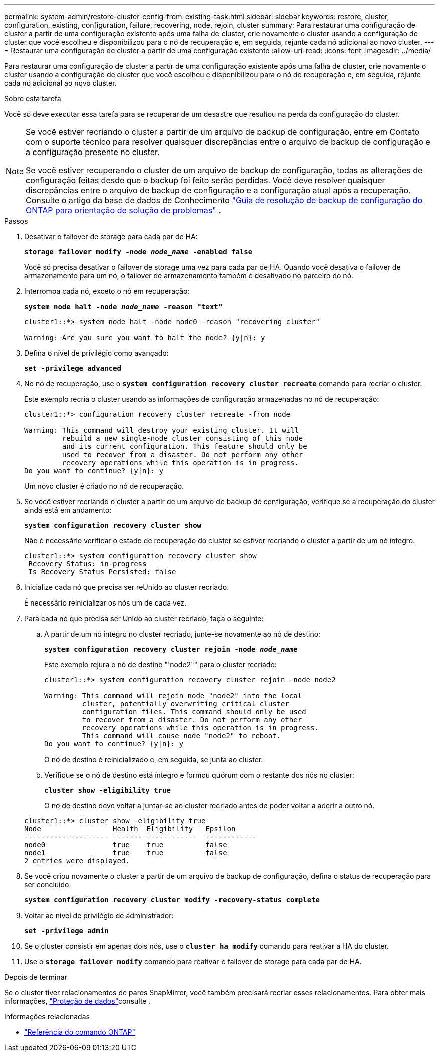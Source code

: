 ---
permalink: system-admin/restore-cluster-config-from-existing-task.html 
sidebar: sidebar 
keywords: restore, cluster, configuration, existing, configuration, failure, recovering, node, rejoin, cluster 
summary: Para restaurar uma configuração de cluster a partir de uma configuração existente após uma falha de cluster, crie novamente o cluster usando a configuração de cluster que você escolheu e disponibilizou para o nó de recuperação e, em seguida, rejunte cada nó adicional ao novo cluster. 
---
= Restaurar uma configuração de cluster a partir de uma configuração existente
:allow-uri-read: 
:icons: font
:imagesdir: ../media/


[role="lead"]
Para restaurar uma configuração de cluster a partir de uma configuração existente após uma falha de cluster, crie novamente o cluster usando a configuração de cluster que você escolheu e disponibilizou para o nó de recuperação e, em seguida, rejunte cada nó adicional ao novo cluster.

.Sobre esta tarefa
Você só deve executar essa tarefa para se recuperar de um desastre que resultou na perda da configuração do cluster.

[NOTE]
====
Se você estiver recriando o cluster a partir de um arquivo de backup de configuração, entre em Contato com o suporte técnico para resolver quaisquer discrepâncias entre o arquivo de backup de configuração e a configuração presente no cluster.

Se você estiver recuperando o cluster de um arquivo de backup de configuração, todas as alterações de configuração feitas desde que o backup foi feito serão perdidas. Você deve resolver quaisquer discrepâncias entre o arquivo de backup de configuração e a configuração atual após a recuperação. Consulte o artigo da base de dados de Conhecimento https://kb.netapp.com/Advice_and_Troubleshooting/Data_Storage_Software/ONTAP_OS/ONTAP_Configuration_Backup_Resolution_Guide["Guia de resolução de backup de configuração do ONTAP para orientação de solução de problemas"] .

====
.Passos
. Desativar o failover de storage para cada par de HA:
+
`*storage failover modify -node _node_name_ -enabled false*`

+
Você só precisa desativar o failover de storage uma vez para cada par de HA. Quando você desativa o failover de armazenamento para um nó, o failover de armazenamento também é desativado no parceiro do nó.

. Interrompa cada nó, exceto o nó em recuperação:
+
`*system node halt -node _node_name_ -reason "text"*`

+
[listing]
----
cluster1::*> system node halt -node node0 -reason "recovering cluster"

Warning: Are you sure you want to halt the node? {y|n}: y
----
. Defina o nível de privilégio como avançado:
+
`*set -privilege advanced*`

. No nó de recuperação, use o `*system configuration recovery cluster recreate*` comando para recriar o cluster.
+
Este exemplo recria o cluster usando as informações de configuração armazenadas no nó de recuperação:

+
[listing]
----
cluster1::*> configuration recovery cluster recreate -from node

Warning: This command will destroy your existing cluster. It will
         rebuild a new single-node cluster consisting of this node
         and its current configuration. This feature should only be
         used to recover from a disaster. Do not perform any other
         recovery operations while this operation is in progress.
Do you want to continue? {y|n}: y
----
+
Um novo cluster é criado no nó de recuperação.

. Se você estiver recriando o cluster a partir de um arquivo de backup de configuração, verifique se a recuperação do cluster ainda está em andamento:
+
`*system configuration recovery cluster show*`

+
Não é necessário verificar o estado de recuperação do cluster se estiver recriando o cluster a partir de um nó íntegro.

+
[listing]
----
cluster1::*> system configuration recovery cluster show
 Recovery Status: in-progress
 Is Recovery Status Persisted: false
----
. Inicialize cada nó que precisa ser reUnido ao cluster recriado.
+
É necessário reinicializar os nós um de cada vez.

. Para cada nó que precisa ser Unido ao cluster recriado, faça o seguinte:
+
.. A partir de um nó íntegro no cluster recriado, junte-se novamente ao nó de destino:
+
`*system configuration recovery cluster rejoin -node _node_name_*`

+
Este exemplo rejura o nó de destino "'node2"" para o cluster recriado:

+
[listing]
----
cluster1::*> system configuration recovery cluster rejoin -node node2

Warning: This command will rejoin node "node2" into the local
         cluster, potentially overwriting critical cluster
         configuration files. This command should only be used
         to recover from a disaster. Do not perform any other
         recovery operations while this operation is in progress.
         This command will cause node "node2" to reboot.
Do you want to continue? {y|n}: y
----
+
O nó de destino é reinicializado e, em seguida, se junta ao cluster.

.. Verifique se o nó de destino está íntegro e formou quórum com o restante dos nós no cluster:
+
`*cluster show -eligibility true*`

+
O nó de destino deve voltar a juntar-se ao cluster recriado antes de poder voltar a aderir a outro nó.

+
[listing]
----
cluster1::*> cluster show -eligibility true
Node                 Health  Eligibility   Epsilon
-------------------- ------- ------------  ------------
node0                true    true          false
node1                true    true          false
2 entries were displayed.
----


. Se você criou novamente o cluster a partir de um arquivo de backup de configuração, defina o status de recuperação para ser concluído:
+
`*system configuration recovery cluster modify -recovery-status complete*`

. Voltar ao nível de privilégio de administrador:
+
`*set -privilege admin*`

. Se o cluster consistir em apenas dois nós, use o `*cluster ha modify*` comando para reativar a HA do cluster.
. Use o `*storage failover modify*` comando para reativar o failover de storage para cada par de HA.


.Depois de terminar
Se o cluster tiver relacionamentos de pares SnapMirror, você também precisará recriar esses relacionamentos. Para obter mais informações, link:../data-protection/index.html["Proteção de dados"]consulte .

.Informações relacionadas
* link:https://docs.netapp.com/us-en/ontap-cli/["Referência do comando ONTAP"^]

